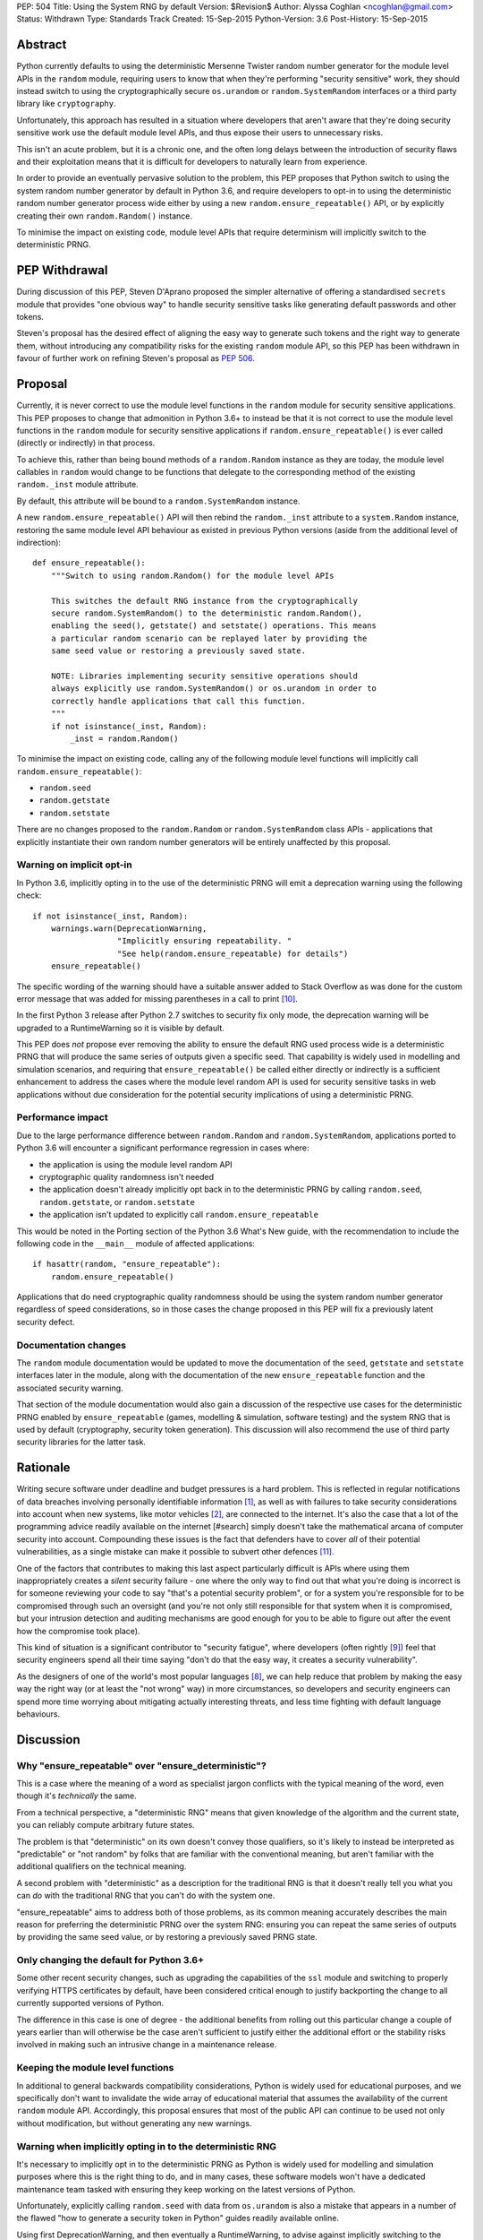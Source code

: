 PEP: 504
Title: Using the System RNG by default
Version: $Revision$
Author: Alyssa Coghlan <ncoghlan@gmail.com>
Status: Withdrawn
Type: Standards Track
Created: 15-Sep-2015
Python-Version: 3.6
Post-History: 15-Sep-2015

Abstract
========

Python currently defaults to using the deterministic Mersenne Twister random
number generator for the module level APIs in the ``random`` module, requiring
users to know that when they're performing "security sensitive" work, they
should instead switch to using the cryptographically secure ``os.urandom`` or
``random.SystemRandom`` interfaces or a third party library like
``cryptography``.

Unfortunately, this approach has resulted in a situation where developers that
aren't aware that they're doing security sensitive work use the default module
level APIs, and thus expose their users to unnecessary risks.

This isn't an acute problem, but it is a chronic one, and the often long
delays between the introduction of security flaws and their exploitation means
that it is difficult for developers to naturally learn from experience.

In order to provide an eventually pervasive solution to the problem, this PEP
proposes that Python switch to using the system random number generator by
default in Python 3.6, and require developers to opt-in to using the
deterministic random number generator process wide either by using a new
``random.ensure_repeatable()`` API, or by explicitly creating their own
``random.Random()`` instance.

To minimise the impact on existing code, module level APIs that require
determinism will implicitly switch to the deterministic PRNG.

PEP Withdrawal
==============

During discussion of this PEP, Steven D'Aprano proposed the simpler alternative
of offering a standardised ``secrets`` module that provides "one obvious way"
to handle security sensitive tasks like generating default passwords and other
tokens.

Steven's proposal has the desired effect of aligning the easy way to generate
such tokens and the right way to generate them, without introducing any
compatibility risks for the existing ``random`` module API, so this PEP has
been withdrawn in favour of further work on refining Steven's proposal as
:pep:`506`.


Proposal
========

Currently, it is never correct to use the module level functions in the
``random`` module for security sensitive applications. This PEP proposes to
change that admonition in Python 3.6+ to instead be that it is not correct to
use the module level functions in the ``random`` module for security sensitive
applications if ``random.ensure_repeatable()`` is ever called (directly or
indirectly) in that process.

To achieve this, rather than being bound methods of a ``random.Random``
instance as they are today, the module level callables in ``random`` would
change to be functions that delegate to the corresponding method of the
existing ``random._inst`` module attribute.

By default, this attribute will be bound to a ``random.SystemRandom`` instance.

A new ``random.ensure_repeatable()`` API will then rebind the ``random._inst``
attribute to a ``system.Random`` instance, restoring the same module level
API behaviour as existed in previous Python versions (aside from the
additional level of indirection)::

    def ensure_repeatable():
        """Switch to using random.Random() for the module level APIs

        This switches the default RNG instance from the cryptographically
        secure random.SystemRandom() to the deterministic random.Random(),
        enabling the seed(), getstate() and setstate() operations. This means
        a particular random scenario can be replayed later by providing the
        same seed value or restoring a previously saved state.

        NOTE: Libraries implementing security sensitive operations should
        always explicitly use random.SystemRandom() or os.urandom in order to
        correctly handle applications that call this function.
        """
        if not isinstance(_inst, Random):
            _inst = random.Random()

To minimise the impact on existing code, calling any of the following module
level functions will implicitly call ``random.ensure_repeatable()``:

* ``random.seed``
* ``random.getstate``
* ``random.setstate``

There are no changes proposed to the ``random.Random`` or
``random.SystemRandom`` class APIs - applications that explicitly instantiate
their own random number generators will be entirely unaffected by this
proposal.

Warning on implicit opt-in
--------------------------

In Python 3.6, implicitly opting in to the use of the deterministic PRNG will
emit a deprecation warning using the following check::

    if not isinstance(_inst, Random):
        warnings.warn(DeprecationWarning,
                      "Implicitly ensuring repeatability. "
                      "See help(random.ensure_repeatable) for details")
        ensure_repeatable()

The specific wording of the warning should have a suitable answer added to
Stack Overflow as was done for the custom error message that was added for
missing parentheses in a call to print [#print]_.

In the first Python 3 release after Python 2.7 switches to security fix only
mode, the deprecation warning will be upgraded to a RuntimeWarning so it is
visible by default.

This PEP does *not* propose ever removing the ability to ensure the default RNG
used process wide is a deterministic PRNG that will produce the same series of
outputs given a specific seed. That capability is widely used in modelling
and simulation scenarios, and requiring that ``ensure_repeatable()`` be called
either directly or indirectly is a sufficient enhancement to address the cases
where the module level random API is used for security sensitive tasks in web
applications without due consideration for the potential security implications
of using a deterministic PRNG.

Performance impact
------------------

Due to the large performance difference between ``random.Random`` and
``random.SystemRandom``, applications ported to Python 3.6 will encounter a
significant performance regression in cases where:

* the application is using the module level random API
* cryptographic quality randomness isn't needed
* the application doesn't already implicitly opt back in to the deterministic
  PRNG by calling ``random.seed``,  ``random.getstate``,  or ``random.setstate``
* the application isn't updated to explicitly call ``random.ensure_repeatable``

This would be noted in the Porting section of the Python 3.6 What's New guide,
with the recommendation to include the following code in the ``__main__``
module of affected applications::

    if hasattr(random, "ensure_repeatable"):
        random.ensure_repeatable()

Applications that do need cryptographic quality randomness should be using the
system random number generator regardless of speed considerations, so in those
cases the change proposed in this PEP will fix a previously latent security
defect.

Documentation changes
---------------------

The ``random`` module documentation would be updated to move the documentation
of the ``seed``, ``getstate`` and ``setstate`` interfaces later in the module,
along with the documentation of the new ``ensure_repeatable`` function and the
associated security warning.

That section of the module documentation would also gain a discussion of the
respective use cases for the deterministic PRNG enabled by
``ensure_repeatable`` (games, modelling & simulation, software testing) and the
system RNG that is used by default (cryptography, security token generation).
This discussion will also recommend the use of third party security libraries
for the latter task.

Rationale
=========

Writing secure software under deadline and budget pressures is a hard problem.
This is reflected in regular notifications of data breaches involving personally
identifiable information [#breaches]_, as well as with failures to take
security considerations into account when new systems, like motor vehicles
[#uconnect]_, are connected to the internet. It's also the case that a lot of
the programming advice readily available on the internet [#search] simply
doesn't take the mathematical arcana of computer security into account.
Compounding these issues is the fact that defenders have to cover *all* of
their potential vulnerabilities, as a single mistake can make it possible to
subvert other defences [#bcrypt]_.

One of the factors that contributes to making this last aspect particularly
difficult is APIs where using them inappropriately creates a *silent* security
failure - one where the only way to find out that what you're doing is
incorrect is for someone reviewing your code to say "that's a potential
security problem", or for a system you're responsible for to be compromised
through such an oversight (and you're not only still responsible for that
system when it is compromised, but your intrusion detection and auditing
mechanisms are good enough for you to be able to figure out after the event
how the compromise took place).

This kind of situation is a significant contributor to "security fatigue",
where developers (often rightly [#owasptopten]_) feel that security engineers
spend all their time saying "don't do that the easy way, it creates a
security vulnerability".

As the designers of one of the world's most popular languages [#ieeetopten]_,
we can help reduce that problem by making the easy way the right way (or at
least the "not wrong" way) in more circumstances, so developers and security
engineers can spend more time worrying about mitigating actually interesting
threats, and less time fighting with default language behaviours.

Discussion
==========

Why "ensure_repeatable" over "ensure_deterministic"?
----------------------------------------------------

This is a case where the meaning of a word as specialist jargon conflicts with
the typical meaning of the word, even though it's *technically* the same.

From a technical perspective, a "deterministic RNG" means that given knowledge
of the algorithm and the current state, you can reliably compute arbitrary
future states.

The problem is that "deterministic" on its own doesn't convey those qualifiers,
so it's likely to instead be interpreted as "predictable" or "not random" by
folks that are familiar with the conventional meaning, but aren't familiar with
the additional qualifiers on the technical meaning.

A second problem with "deterministic" as a description for the traditional RNG
is that it doesn't really tell you what you can *do* with the traditional RNG
that you can't do with the system one.

"ensure_repeatable" aims to address both of those problems, as its common
meaning accurately describes the main reason for preferring the deterministic
PRNG over the system RNG: ensuring you can repeat the same series of outputs
by providing the same seed value, or by restoring a previously saved PRNG state.

Only changing the default for Python 3.6+
-----------------------------------------

Some other recent security changes, such as upgrading the capabilities of the
``ssl`` module and switching to properly verifying HTTPS certificates by
default, have been considered critical enough to justify backporting the
change to all currently supported versions of Python.

The difference in this case is one of degree - the additional benefits from
rolling out this particular change a couple of years earlier than will
otherwise be the case aren't sufficient to justify either the additional effort
or the stability risks involved in making such an intrusive change in a
maintenance release.

Keeping the module level functions
----------------------------------

In additional to general backwards compatibility considerations, Python is
widely used for educational purposes, and we specifically don't want to
invalidate the wide array of educational material that assumes the availability
of the current ``random`` module API. Accordingly, this proposal ensures that
most of the public API can continue to be used not only without modification,
but without generating any new warnings.

Warning when implicitly opting in to the deterministic RNG
----------------------------------------------------------

It's necessary to implicitly opt in to the deterministic PRNG as Python is
widely used for modelling and simulation purposes where this is the right
thing to do, and in many cases, these software models won't have a dedicated
maintenance team tasked with ensuring they keep working on the latest versions
of Python.

Unfortunately, explicitly calling ``random.seed`` with data from ``os.urandom``
is also a mistake that appears in a number of the flawed "how to generate a
security token in Python" guides readily available online.

Using first DeprecationWarning, and then eventually a RuntimeWarning, to
advise against implicitly switching to the deterministic PRNG aims to
nudge future users that need a cryptographically secure RNG away from
calling ``random.seed()`` and those that genuinely need a deterministic
generator towards explicitly calling ``random.ensure_repeatable()``.

Avoiding the introduction of a userspace CSPRNG
-----------------------------------------------

The original discussion of this proposal on python-ideas[#csprng]_ suggested
introducing a cryptographically secure pseudo-random number generator and using
that by default, rather than defaulting to the relatively slow system random
number generator.

The problem [#nocsprng]_ with this approach is that it introduces an additional
point of failure in security sensitive situations, for the sake of applications
where the random number generation may not even be on a critical performance
path.

Applications that do need cryptographic quality randomness should be using the
system random number generator regardless of speed considerations, so in those
cases.

Isn't the deterministic PRNG "secure enough"?
---------------------------------------------

In a word, "No" - that's why there's a warning in the module documentation
that says not to use it for security sensitive purposes. While we're not
currently aware of any studies of Python's random number generator specifically,
studies of PHP's random number generator [#php]_ have demonstrated the ability
to use weaknesses in that subsystem to facilitate a practical attack on
password recovery tokens in popular PHP web applications.

However, one of the rules of secure software development is that "attacks only
get better, never worse", so it may be that by the time Python 3.6 is released
we will actually see a practical attack on Python's deterministic PRNG publicly
documented.

Security fatigue in the Python ecosystem
----------------------------------------

Over the past few years, the computing industry as a whole has been
making a concerted effort to upgrade the shared network infrastructure we all
depend on to a "secure by default" stance. As one of the most widely used
programming languages for network service development (including the OpenStack
Infrastructure-as-a-Service platform) and for systems administration
on Linux systems in general, a fair share of that burden has fallen on the
Python ecosystem, which is understandably frustrating for Pythonistas using
Python in other contexts where these issues aren't of as great a concern.

This consideration is one of the primary factors driving the substantial
backwards compatibility improvements in this proposal relative to the initial
draft concept posted to python-ideas [#draft]_.

Acknowledgements
================

* Theo de Raadt, for making the suggestion to Guido van Rossum that we
  seriously consider defaulting to a cryptographically secure random number
  generator
* Serhiy Storchaka, Terry Reedy, Petr Viktorin, and anyone else in the
  python-ideas threads that suggested the approach of transparently switching
  to the ``random.Random`` implementation when any of the functions that only
  make sense for a deterministic RNG are called
* Nathaniel Smith for providing the reference on practical attacks against
  PHP's random number generator when used to generate password reset tokens
* Donald Stufft for pursuing additional discussions with network security
  experts that suggested the introduction of a userspace CSPRNG would mean
  additional complexity for insufficient gain relative to just using the
  system RNG directly
* Paul Moore for eloquently making the case for the current level of security
  fatigue in the Python ecosystem

References
==========

.. [#breaches] Visualization of data breaches involving more than 30k records (each)
   (http://www.informationisbeautiful.net/visualizations/worlds-biggest-data-breaches-hacks/)

.. [#uconnect] Remote UConnect hack for Jeep Cherokee
   (http://www.wired.com/2015/07/hackers-remotely-kill-jeep-highway/)

.. [#php] PRNG based attack against password reset tokens in PHP applications
   (https://media.blackhat.com/bh-us-12/Briefings/Argyros/BH_US_12_Argyros_PRNG_WP.pdf)

.. [#search] Search link for "python password generator"
   (https://www.google.com.au/search?q=python+password+generator)

.. [#csprng] python-ideas thread discussing using a userspace CSPRNG
   (https://mail.python.org/pipermail/python-ideas/2015-September/035886.html)

.. [#draft] Initial draft concept that eventually became this PEP
   (https://mail.python.org/pipermail/python-ideas/2015-September/036095.html)

.. [#nocsprng] Safely generating random numbers
   (http://sockpuppet.org/blog/2014/02/25/safely-generate-random-numbers/)

.. [#ieeetopten] IEEE Spectrum 2015 Top Ten Programming Languages
   (http://spectrum.ieee.org/computing/software/the-2015-top-ten-programming-languages)

.. [#owasptopten] OWASP Top Ten Web Security Issues for 2013
   (https://www.owasp.org/index.php/OWASP_Top_Ten_Project#tab=OWASP_Top_10_for_2013)

.. [#print] Stack Overflow answer for missing parentheses in call to print
   (http://stackoverflow.com/questions/25445439/what-does-syntaxerror-missing-parentheses-in-call-to-print-mean-in-python/25445440#25445440)

.. [#bcrypt] Bypassing bcrypt through an insecure data cache
   (http://arstechnica.com/security/2015/09/once-seen-as-bulletproof-11-million-ashley-madison-passwords-already-cracked/)

Copyright
=========

This document has been placed in the public domain.
